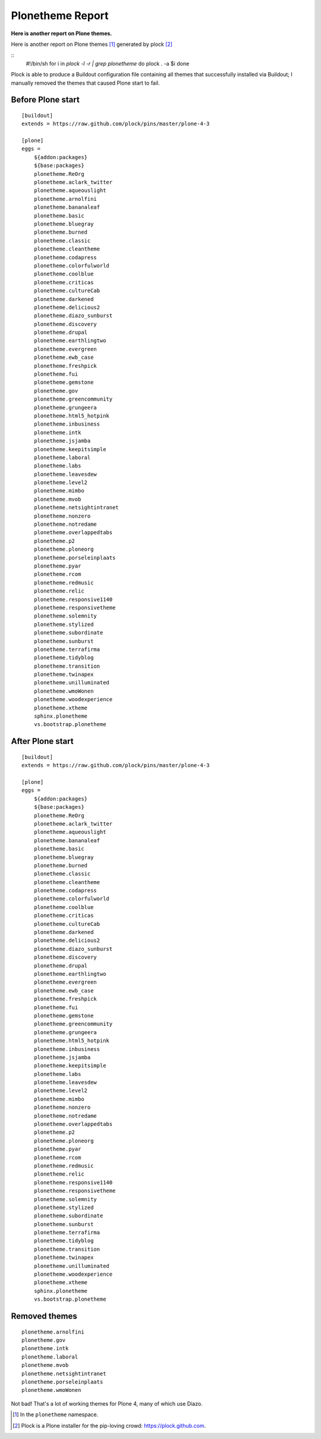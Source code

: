 Plonetheme Report
=================

**Here is another report on Plone themes.** 

Here is another report on Plone themes [1]_ generated by plock [2]_

::
      #!/bin/sh
      for i in `plock -l -r | grep plonetheme`
      do 
      plock . -a $i
      done

Plock is able to produce a Buildout configuration file containing all themes that successfully installed via Buildout; I manually removed the themes that caused Plone start to fail. 

Before Plone start
------------------

::

    [buildout]
    extends = https://raw.github.com/plock/pins/master/plone-4-3

    [plone]
    eggs = 
        ${addon:packages}
        ${base:packages}
        plonetheme.ReOrg
        plonetheme.aclark_twitter
        plonetheme.aqueouslight
        plonetheme.arnolfini
        plonetheme.bananaleaf
        plonetheme.basic
        plonetheme.bluegray
        plonetheme.burned
        plonetheme.classic
        plonetheme.cleantheme
        plonetheme.codapress
        plonetheme.colorfulworld
        plonetheme.coolblue
        plonetheme.criticas
        plonetheme.cultureCab
        plonetheme.darkened
        plonetheme.delicious2
        plonetheme.diazo_sunburst
        plonetheme.discovery
        plonetheme.drupal
        plonetheme.earthlingtwo
        plonetheme.evergreen
        plonetheme.ewb_case
        plonetheme.freshpick
        plonetheme.fui
        plonetheme.gemstone
        plonetheme.gov
        plonetheme.greencommunity
        plonetheme.grungeera
        plonetheme.html5_hotpink
        plonetheme.inbusiness
        plonetheme.intk
        plonetheme.jsjamba
        plonetheme.keepitsimple
        plonetheme.laboral
        plonetheme.labs
        plonetheme.leavesdew
        plonetheme.level2
        plonetheme.mimbo
        plonetheme.mvob
        plonetheme.netsightintranet
        plonetheme.nonzero
        plonetheme.notredame
        plonetheme.overlappedtabs
        plonetheme.p2
        plonetheme.ploneorg
        plonetheme.porseleinplaats
        plonetheme.pyar
        plonetheme.rcom
        plonetheme.redmusic
        plonetheme.relic
        plonetheme.responsive1140
        plonetheme.responsivetheme
        plonetheme.solemnity
        plonetheme.stylized
        plonetheme.subordinate
        plonetheme.sunburst
        plonetheme.terrafirma
        plonetheme.tidyblog
        plonetheme.transition
        plonetheme.twinapex
        plonetheme.unilluminated
        plonetheme.wmoWonen
        plonetheme.woodexperience
        plonetheme.xtheme
        sphinx.plonetheme
        vs.bootstrap.plonetheme

After Plone start
-----------------

::

    [buildout]
    extends = https://raw.github.com/plock/pins/master/plone-4-3

    [plone]
    eggs = 
        ${addon:packages}
        ${base:packages}
        plonetheme.ReOrg
        plonetheme.aclark_twitter
        plonetheme.aqueouslight
        plonetheme.bananaleaf
        plonetheme.basic
        plonetheme.bluegray
        plonetheme.burned
        plonetheme.classic
        plonetheme.cleantheme
        plonetheme.codapress
        plonetheme.colorfulworld
        plonetheme.coolblue
        plonetheme.criticas
        plonetheme.cultureCab
        plonetheme.darkened
        plonetheme.delicious2
        plonetheme.diazo_sunburst
        plonetheme.discovery
        plonetheme.drupal
        plonetheme.earthlingtwo
        plonetheme.evergreen
        plonetheme.ewb_case
        plonetheme.freshpick
        plonetheme.fui
        plonetheme.gemstone
        plonetheme.greencommunity
        plonetheme.grungeera
        plonetheme.html5_hotpink
        plonetheme.inbusiness
        plonetheme.jsjamba
        plonetheme.keepitsimple
        plonetheme.labs
        plonetheme.leavesdew
        plonetheme.level2
        plonetheme.mimbo
        plonetheme.nonzero
        plonetheme.notredame
        plonetheme.overlappedtabs
        plonetheme.p2
        plonetheme.ploneorg
        plonetheme.pyar
        plonetheme.rcom
        plonetheme.redmusic
        plonetheme.relic
        plonetheme.responsive1140
        plonetheme.responsivetheme
        plonetheme.solemnity
        plonetheme.stylized
        plonetheme.subordinate
        plonetheme.sunburst
        plonetheme.terrafirma
        plonetheme.tidyblog
        plonetheme.transition
        plonetheme.twinapex
        plonetheme.unilluminated
        plonetheme.woodexperience
        plonetheme.xtheme
        sphinx.plonetheme
        vs.bootstrap.plonetheme

Removed themes
--------------

::

        plonetheme.arnolfini
        plonetheme.gov
        plonetheme.intk
        plonetheme.laboral
        plonetheme.mvob
        plonetheme.netsightintranet
        plonetheme.porseleinplaats
        plonetheme.wmoWonen

Not bad! That's a lot of working themes for Plone 4, many of which use Diazo.

.. image:: /images/plonetheme-report-1.png
    :alt: alternate text
    :align: center
    :class: img-thumbnail

.. image:: /images/plonetheme-report-2.png
    :alt: alternate text
    :align: center
    :class: img-thumbnail

.. image:: /images/plonetheme-report-3.png
    :alt: alternate text
    :align: center
    :class: img-thumbnail

.. [1] In the ``plonetheme`` namespace.
.. [2] Plock is a Plone installer for the pip-loving crowd: https://plock.github.com.
